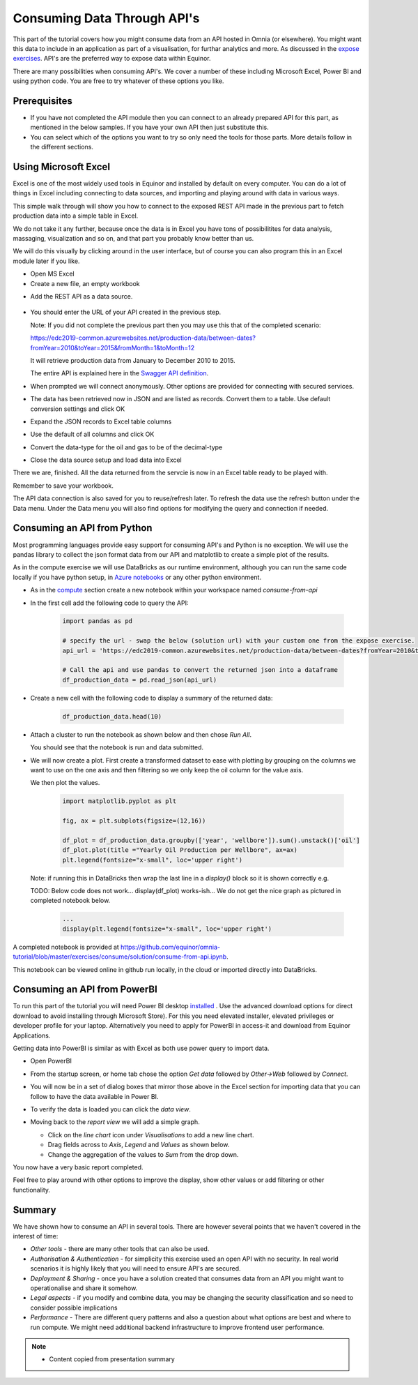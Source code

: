 Consuming Data Through API's
============================
This part of the tutorial covers how you might consume data from an API hosted
in Omnia (or elsewhere). You might want this data to include in an application
as part of a visualisation, for furthar analytics and more. As discussed in 
the `expose exercises <expose.rst>`_. API's are the preferred way to expose 
data within Equinor.

There are many possibilities when consuming API's. We cover a number of 
these including Microsoft Excel, Power BI and using python code. You are free 
to try whatever of these options you like.

Prerequisites
-------------

* If you have not completed the API module then you can connect to an already 
  prepared API for this part, as mentioned in the below samples. If you have 
  your own API then just substitute this.
* You can select which of the options you want to try so only need the tools 
  for those parts. More details follow in the different sections.

Using Microsoft Excel
---------------------
Excel is one of the most widely used tools in Equinor and installed by default
on every computer. You can do a lot of things in Excel including connecting to
data sources, and importing and playing around with data in various ways. 

This simple walk through will show you how to connect to the exposed REST API
made in the previous part to fetch production data into a simple table in Excel. 

We do not take it any further, because once the data is in Excel you have tons
of possibilitites for data analysis, massaging, visualization and so on, and 
that part you probably know better than us.

We will do this visually by clicking around in the user interface, but of 
course you can also program this in an Excel module later if you like.

* Open MS Excel 

* Create a new file, an empty workbook

.. image:: ./images/new_workbook.png 

* Add the REST API as a data source.
 
 .. image:: ./images/add_data_source.png

* You should enter the URL of your API created in the previous step.

  Note: If you did not complete the previous part then you may use this that
  of the completed scenario: 
  
  https://edc2019-common.azurewebsites.net/production-data/between-dates?fromYear=2010&toYear=2015&fromMonth=1&toMonth=12

  It will retrieve production data from January to December 2010 to 2015. 

  The entire API is explained here in the `Swagger API definition <https://edc2019-common.azurewebsites.net/swagger/index.html>`_.

.. image:: ./images/add_data_source_url.png

* When prompted we will connect anonymously. Other options are provided for 
  connecting with secured services.

.. image:: ./images/add_data_source_anonymous_ok.png

* The data has been retrieved now in JSON and are listed as records. 
  Convert them to a table. Use default conversion settings and click OK

.. image:: ./images/convert_data_to_table.png

.. image:: ./images/convert_data_to_table_ok.png

* Expand the JSON records to Excel table columns

.. image:: ./images/convert_data_to_table_expand.png

* Use the default of all columns and click OK

.. image:: ./images/convert_data_to_table_expand_ok.png

* Convert the data-type for the oil and gas to be of the decimal-type

.. image:: ./images/change_datatype.png

* Close the data source setup and load data into Excel

.. image:: ./images/convert_data_to_table_expand_close_and_load.png

There we are, finished. All the data returned from the servcie is now in an
Excel table ready to be played with. 
  
Remember to save your workbook. 

The API data connection is also saved for you to reuse/refresh later. To 
refresh the data use the refresh button under the Data menu. Under the 
Data menu you will also find options for modifying the query and connection
if needed.

.. image:: ./images/save_and_connection.png


Consuming an API from Python
----------------------------

Most programming languages provide easy support for consuming API's and Python
is no exception. We will use the pandas library to collect the json format 
data from our API and matplotlib to create a simple plot of the results.

As in the compute exercise we will use DataBricks as our runtime environment, 
although you can run the same code locally if you have python setup, in 
`Azure notebooks <https://notebooks.azure.com/>`_ or any other python 
environment.

* As in the `compute <compute.rst>`_ section create a new notebook within your
  workspace named *consume-from-api*

* In the first cell add the following code to query the API: 

   .. code:: python


      import pandas as pd
     
      # specify the url - swap the below (solution url) with your custom one from the expose exercise.
      api_url = 'https://edc2019-common.azurewebsites.net/production-data/between-dates?fromYear=2010&toYear=2015&fromMonth=1&toMonth=12'
     
      # Call the api and use pandas to convert the returned json into a dataframe
      df_production_data = pd.read_json(api_url)

* Create a new cell with the following code to display a summary of the 
  returned data: 

   .. code:: python

      df_production_data.head(10)

* Attach a cluster to run the notebook as shown below and then chose 
  *Run All*.

  .. image:: ./images/python-attach-cluster.png

  You should see that the notebook is run and data submitted.

* We will now create a plot. First create a transformed dataset to ease with
  plotting by grouping on the columns we want to use on the one axis and then 
  filtering so we only keep the oil column for the value axis.

  We then plot the values.

   .. code:: python

      import matplotlib.pyplot as plt

      fig, ax = plt.subplots(figsize=(12,16))

      df_plot = df_production_data.groupby(['year', 'wellbore']).sum().unstack()['oil']
      df_plot.plot(title ="Yearly Oil Production per Wellbore", ax=ax)
      plt.legend(fontsize="x-small", loc='upper right')

  Note: if running this in DataBricks then wrap the last line in a *display()* block so it is shown correctly e.g. 

  TODO: Below code does not work... display(df_plot) works-ish... We do not get the nice graph as pictured in completed notebook below.

   .. code:: python

      ...
      display(plt.legend(fontsize="x-small", loc='upper right')


A completed notebook is provided at https://github.com/equinor/omnia-tutorial/blob/master/exercises/consume/solution/consume-from-api.ipynb.

This notebook can be viewed online in github run locally, in the cloud or imported directly into DataBricks.

Consuming an API from PowerBI
-----------------------------

To run this part of the tutorial you will need Power BI desktop `installed <https://powerbi.microsoft.com/en-us/downloads/>`__
. Use the advanced download options for direct download to avoid 
installing through Microsoft Store). For this you need elevated installer, 
elevated privileges or developer profile for your laptop. 
Alternatively you need to apply for PowerBI in access-it and download from Equinor Applications.

Getting data into PowerBI is similar as with Excel as both use power query to
import data.

* Open PowerBI 

* From the startup screen, or home tab chose the option *Get data* followed
  by *Other->Web* followed by *Connect*.
  
* You will now be in a set of dialog boxes that mirror those above in the 
  Excel section for importing data that you can follow to have the data 
  available in Power BI.

* To verify the data is loaded you can click the *data view*.

  .. image:: ./images/powerbi-table.png

* Moving back to the *report view* we will add a simple graph.

  * Click on the *line chart* icon under *Visualisations* to add a new line 
    chart.
  * Drag fields across to *Axis*, *Legend* and *Values* as shown below.
  * Change the aggregation of the values to *Sum* from the drop down.

  .. image:: ./images/powerbi-report.png
    :width: 800px

You now have a very basic report completed.

Feel free to play around with other options to improve the display, show other
values or add filtering or other functionality.

Summary
-------

We have shown how to consume an API in several tools. There are however 
several points that we haven't covered in the interest of time:

* *Other tools* - there are many other tools that can also be used.
* *Authorisation & Authentication* - for simplicity this exercise used an 
  open API with no security. In real world scenarios it is highly likely 
  that you will need to ensure API's are secured.
* *Deployment & Sharing* - once you have a solution created that consumes data
  from an API you might want to operationalise and share it somehow.
* *Legal aspects* - if you modify and combine data, you may be changing the 
  security classification and so need to consider possible implications
* *Performance* - There are different query patterns and also a question 
  about what options are best and where to run compute. We might need 
  additional backend infrastructure to improve frontend user performance.

.. note::

    * Content copied from presentation summary
